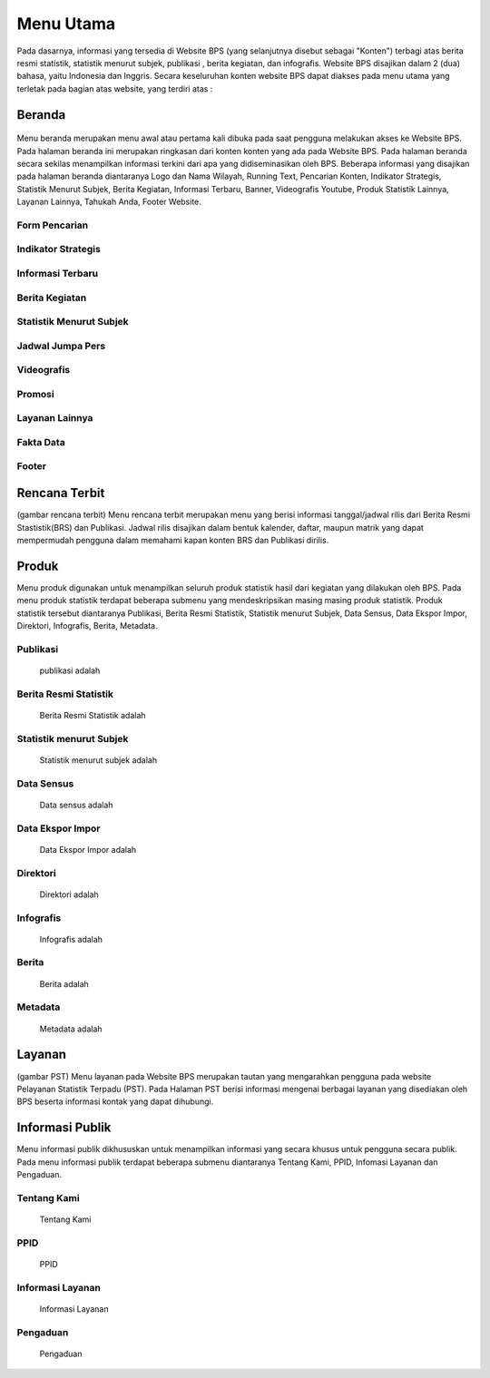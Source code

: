 Menu Utama
==========
.. figure:: /_static/images/bps.png
   :width: 80%
   :align: center
   :alt: Website Badan Pusat Statistik
Pada dasarnya, informasi yang tersedia di Website BPS (yang selanjutnya disebut sebagai "Konten") terbagi atas berita resmi statistik, statistik menurut subjek, publikasi , berita kegiatan, dan infografis. Website BPS disajikan dalam 2 (dua) bahasa, yaitu Indonesia dan Inggris. Secara keseluruhan konten website BPS dapat diakses pada menu utama yang terletak pada bagian atas website, yang terdiri atas : 

Beranda
-------
.. figure:: /_static/images/beranda-bps.png
   :width: 80%
   :align: center
   :alt: Beranda Website Badan Pusat Statistik
Menu beranda merupakan menu awal atau pertama kali dibuka pada saat pengguna melakukan akses ke Website BPS. Pada halaman beranda ini merupakan ringkasan dari konten konten yang ada pada Website BPS. Pada halaman beranda secara sekilas menampilkan informasi terkini dari apa yang didiseminasikan oleh BPS. Beberapa informasi yang disajikan pada halaman beranda diantaranya Logo dan Nama Wilayah​, Running Text​, Pencarian Konten, Indikator Strategis​, Statistik Menurut Subjek​, Berita Kegiatan​, Informasi Terbaru​, Banner​, Videografis Youtube​, Produk Statistik Lainnya​, Layanan Lainnya​, Tahukah Anda​, Footer Website. 


Form Pencarian
~~~~~~~~~~~~~~~~~~~
.. figure:: /_static/images/bps.png
   :width: 80%
   :align: center
   :alt: Form Pencarian

Indikator Strategis
~~~~~~~~~~~~~~~~~~~
.. figure:: /_static/images/bps.png
   :width: 80%
   :align: center
   :alt: Indikator Stategis

Informasi Terbaru
~~~~~~~~~~~~~~~~~~~
.. figure:: /_static/images/informasi-terbaru.png
   :width: 80%
   :align: center
   :alt: Informasi Terbaru

Berita Kegiatan
~~~~~~~~~~~~~~~
.. figure:: /_static/images/berita-kegiatan.png
   :width: 80%
   :align: center
   :alt: Berita Kegiatan

Statistik Menurut Subjek
~~~~~~~~~~~~~~~
.. figure:: /_static/images/subjek-statistik.png
   :width: 80%
   :align: center
   :alt: Statistik Menurut Subjek

Jadwal Jumpa Pers
~~~~~~~~~~~~~~~
.. figure:: /_static/images/jumpa-pers.png
    :width: 80%
    :align: center
    :alt: Jadwal Jumpa Pers

Videografis
~~~~~~~~~~~~~~~
.. figure:: /_static/images/videografis.png
    :width: 80%
    :align: center
    :alt: Videografis

Promosi
~~~~~~~~~~~~~~~
.. figure:: /_static/images/promosi.png
    :width: 80%
    :align: center
    :alt:  Promosi

Layanan Lainnya
~~~~~~~~~~~~~~~
.. figure:: /_static/images/layanan-lainnya.png
    :width: 80%
    :align: center
    :alt: Layanan Lainnya

Fakta Data
~~~~~~~~~~~~~~~
.. figure:: /_static/images/fakta-data.png
    :width: 80%
    :align: center
    :alt: Fakta Data

Footer
~~~~~~~~~~~~~~~
.. figure:: /_static/images/footer.png
    :width: 80%
    :align: center
    :alt: Footer

Rencana Terbit
--------------
(gambar rencana terbit)
Menu rencana terbit merupakan menu yang berisi informasi tanggal/jadwal rilis dari Berita Resmi Stastistik(BRS) dan Publikasi. Jadwal rilis disajikan dalam bentuk kalender, daftar, maupun matrik yang dapat mempermudah pengguna dalam memahami kapan konten BRS dan Publikasi dirilis.

Produk
------
Menu produk digunakan untuk menampilkan seluruh produk statistik hasil dari kegiatan yang dilakukan oleh BPS. Pada menu produk statistik terdapat beberapa submenu yang mendeskripsikan masing masing produk statistik. Produk statistik tersebut diantaranya Publikasi, Berita Resmi Statistik, Statistik menurut Subjek, Data Sensus, Data Ekspor Impor, Direktori, Infografis, Berita, Metadata. 

Publikasi
~~~~~~~~~
    publikasi adalah

Berita Resmi Statistik
~~~~~~~~~~~~~~~~~~~~~~~
    Berita Resmi Statistik adalah

Statistik menurut Subjek
~~~~~~~~~~~~~~~~~~~~~~~
    Statistik menurut subjek adalah

Data Sensus
~~~~~~~~~~~
    Data sensus adalah

Data Ekspor Impor
~~~~~~~~~~~~~~~~~
    Data Ekspor Impor adalah

Direktori
~~~~~~~~~
    Direktori adalah

Infografis
~~~~~~~~~~
    Infografis adalah 

Berita
~~~~~~
    Berita adalah 

Metadata
~~~~~~~~
    Metadata adalah

Layanan
-------
(gambar PST)
Menu layanan pada Website BPS merupakan tautan yang mengarahkan pengguna pada website Pelayanan Statistik Terpadu (PST). Pada Halaman PST berisi informasi mengenai berbagai layanan yang disediakan oleh BPS beserta informasi kontak yang dapat dihubungi.

Informasi Publik
----------------
Menu informasi publik dikhususkan untuk menampilkan informasi yang secara khusus untuk pengguna secara publik. Pada menu informasi publik terdapat beberapa submenu diantaranya Tentang Kami, PPID, Infomasi Layanan dan Pengaduan.

Tentang Kami
~~~~~~~~~~~~
    Tentang Kami

PPID
~~~~~~~~~~~~
    PPID

Informasi Layanan
~~~~~~~~~~~~
    Informasi Layanan

Pengaduan
~~~~~~~~~~~~
    Pengaduan
